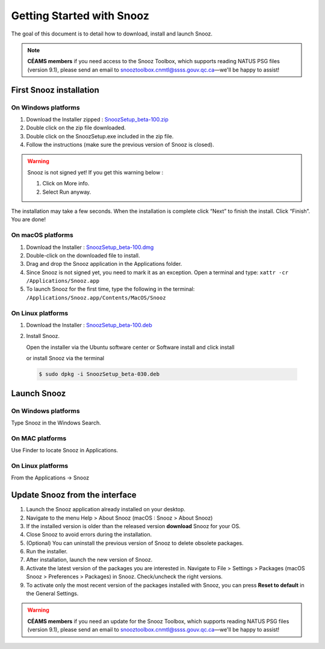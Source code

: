 .. _getting_started:

==========================
Getting Started with Snooz
==========================

The goal of this document is to  detail how to download, install and launch Snooz.

.. note::

  **CÉAMS members** if you need access to the Snooz Toolbox, which supports reading NATUS PSG files (version 9.1), please send an email to snooztoolbox.cnmtl@ssss.gouv.qc.ca—we'll be happy to assist!


First Snooz installation
==========================

On Windows platforms 
---------------------

1. Download the Installer zipped : `SnoozSetup_beta-100.zip <https://drive.google.com/file/d/1JP-ZZcuXF166GKt5zalVbVnqJ4I9lppu/view?usp=drive_link>`_ 
2. Double click on the zip file downloaded.
3. Double click on the SnoozSetup.exe included in the zip file.
4. Follow the instructions (make sure the previous version of Snooz is closed).

.. warning::  

    Snooz is not signed yet!
    If you get this warning below :  
     
    1. Click on More info.
  
    2. Select Run anyway.
    
    .. image:: ./Windows_protected.png
      :width: 700
      :alt: Alternative text    

The installation may take a few seconds.
When the installation is complete click “Next” to finish the install.
Click “Finish”.
You are done!

On macOS platforms
--------------------- 

1. Download the Installer : `SnoozSetup_beta-100.dmg <https://drive.google.com/file/d/1emYvCY9Q9bYfg-jLg34bbRwralP04x-d/view>`_  

2. Double-click on the downloaded file to install.
   
3. Drag and drop the Snooz application in the Applications folder. 
   
4. Since Snooz is not signed yet, you need to mark it as an exception. Open a terminal and type: ``xattr -cr /Applications/Snooz.app``

5. To launch Snooz for the first time, type the following in the terminal: ``/Applications/Snooz.app/Contents/MacOS/Snooz``


On Linux platforms
---------------------

1. Download the Installer : `SnoozSetup_beta-100.deb <https://drive.google.com/file/d/13jE4wG47iI4741PIVriBUOEVHCaFigyH/view?usp=drive_link>`_   

2. Install Snooz.
   
   Open the installer via the Ubuntu software center or Software install and click install  

   or install Snooz via the terminal

  .. code-block::  

      $ sudo dpkg -i SnoozSetup_beta-030.deb


Launch Snooz
=================================

On Windows platforms
--------------------- 

Type Snooz in the Windows Search.

On MAC platforms
--------------------- 

Use Finder to locate Snooz in Applications.

On Linux platforms
--------------------- 

From the Applications -> Snooz


Update Snooz from the interface
=================================

1. Launch the Snooz application already installed on your desktop.  
2. Navigate to the menu Help > About Snooz (macOS : Snooz > About Snooz)
3. If the installed version is older than the released version **download** Snooz for your OS.
4. Close Snooz to avoid errors during the installation.  
5. (Optional) You can uninstall the previous version of Snooz to delete obsolete packages.  
6. Run the installer.  
7. After installation, launch the new version of Snooz.  
8. Activate the latest version of the packages you are interested in. Navigate to File > Settings > Packages (macOS Snooz > Preferences > Packages) in Snooz. Check/uncheck the right versions.
9. To activate only the most recent version of the packages installed with Snooz, you can press **Reset to default** in the General Settings.

.. warning::

  **CÉAMS members** if you need an update for the Snooz Toolbox, which supports reading NATUS PSG files (version 9.1), please send an email to snooztoolbox.cnmtl@ssss.gouv.qc.ca—we'll be happy to assist!   
